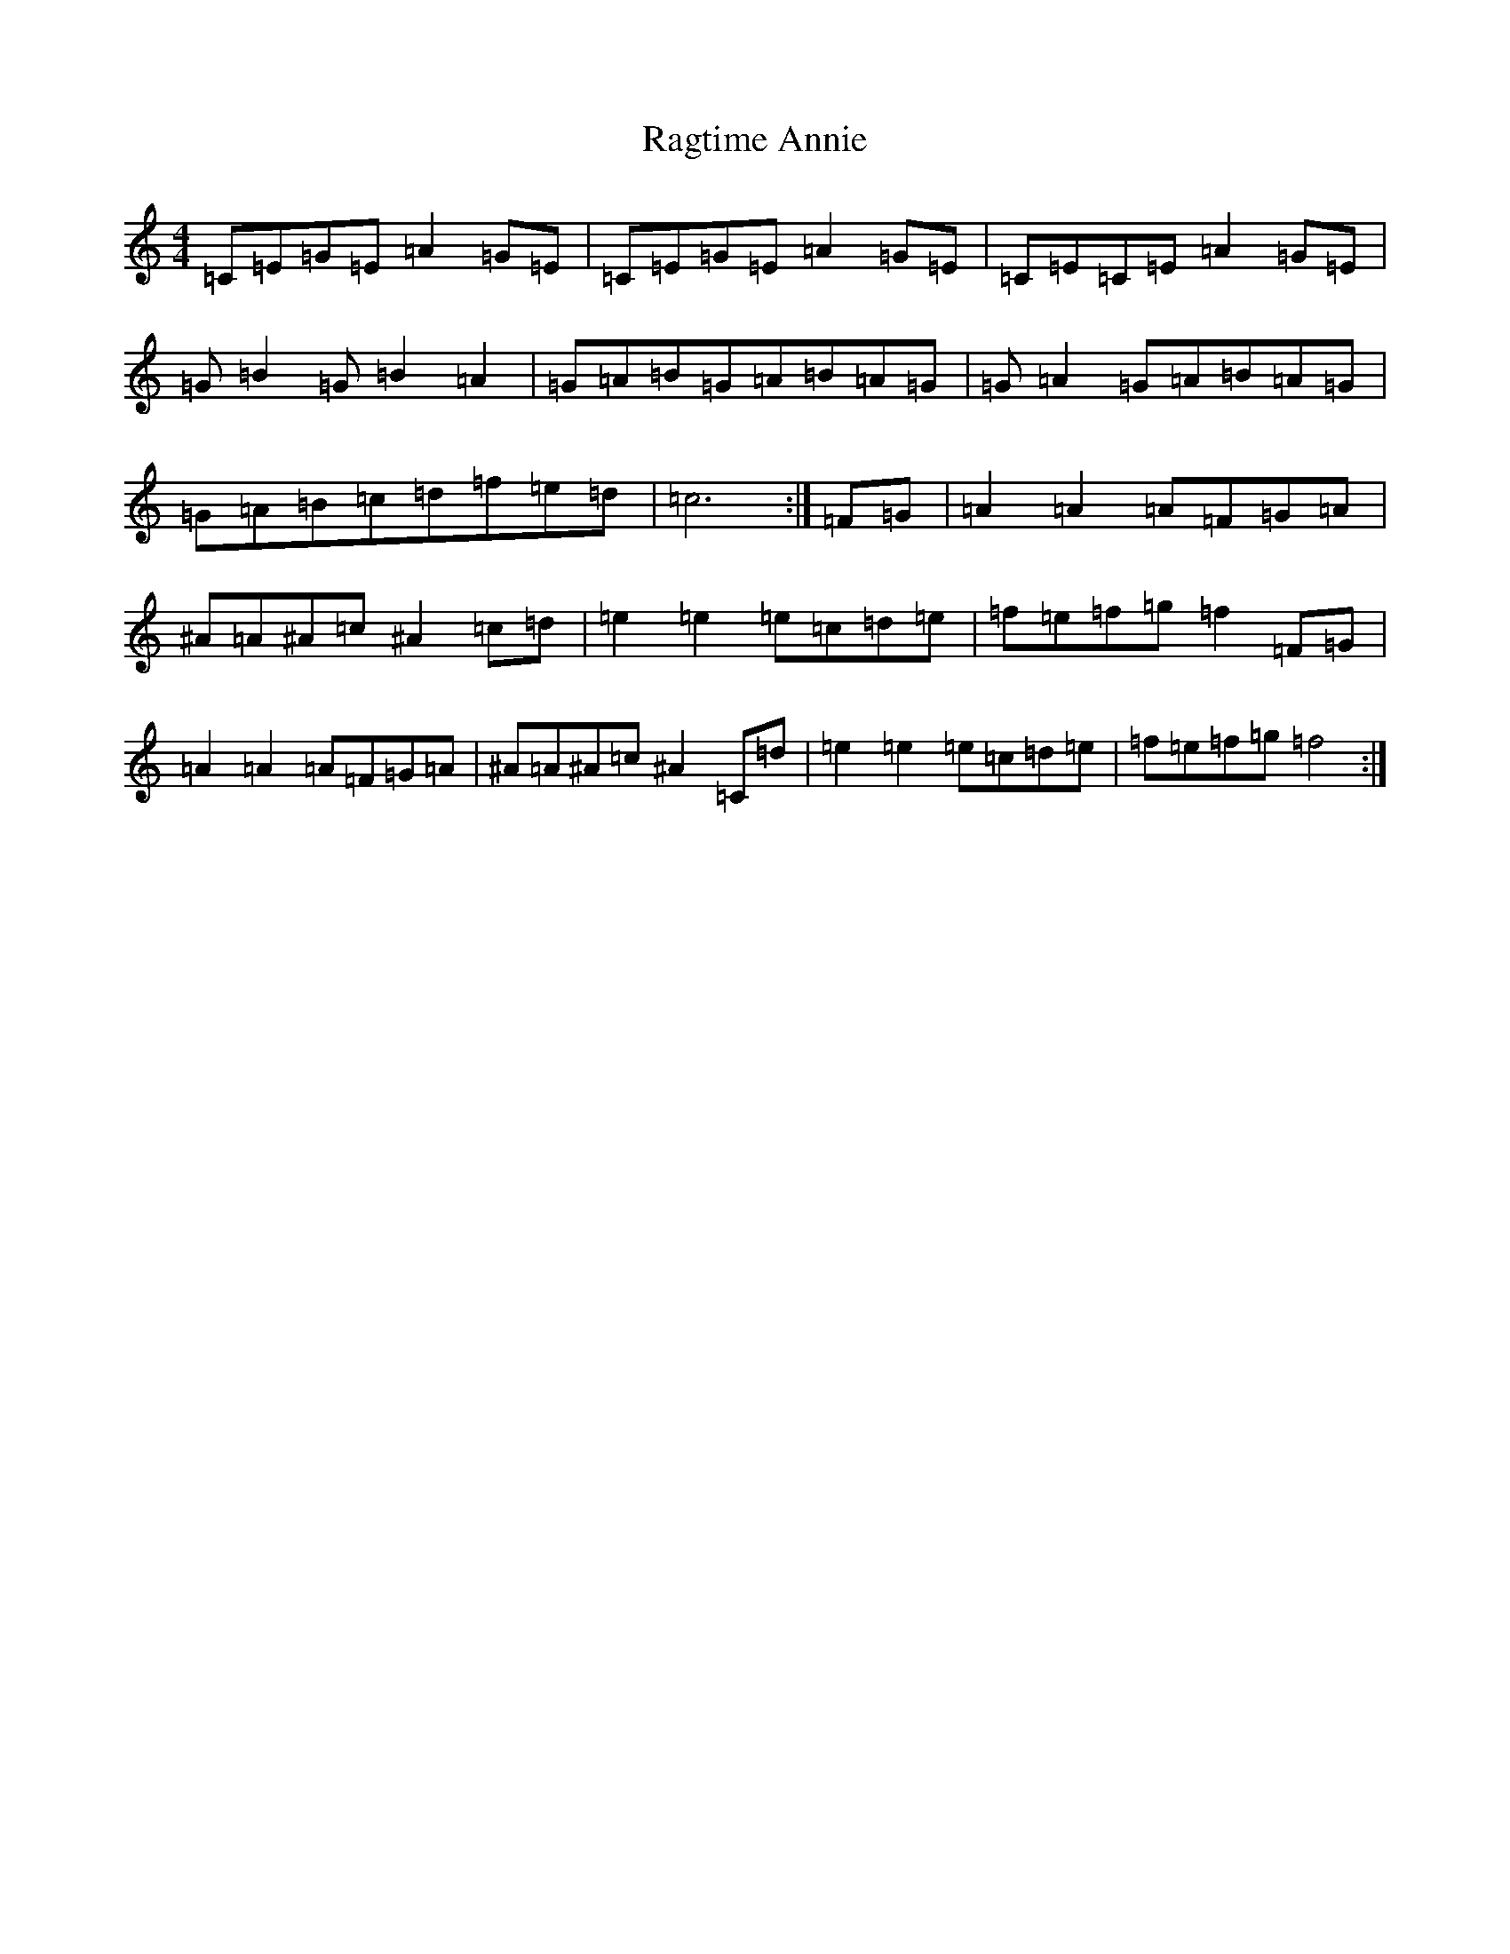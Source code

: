 X: 17656
T: Ragtime Annie
S: https://thesession.org/tunes/3954#setting3954
Z: D Major
R: reel
M: 4/4
L: 1/8
K: C Major
=C=E=G=E=A2=G=E|=C=E=G=E=A2=G=E|=C=E=C=E=A2=G=E|=G=B2=G=B2=A2|=G=A=B=G=A=B=A=G|=G=A2=G=A=B=A=G|=G=A=B=c=d=f=e=d|=c6:|=F=G|=A2=A2=A=F=G=A|^A=A^A=c^A2=c=d|=e2=e2=e=c=d=e|=f=e=f=g=f2=F=G|=A2=A2=A=F=G=A|^A=A^A=c^A2=C=d|=e2=e2=e=c=d=e|=f=e=f=g=f4:|